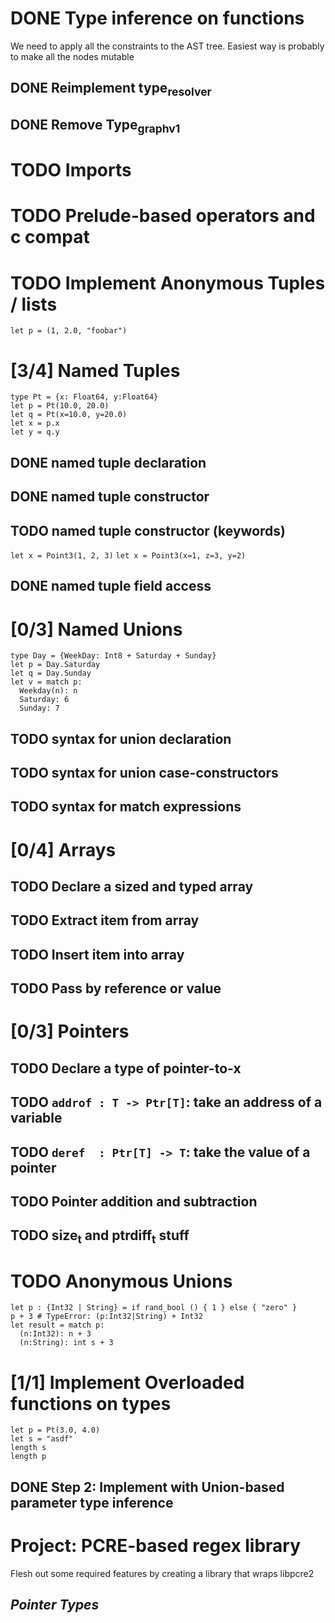 * DONE Type inference on functions
  We need to apply all the constraints to the AST tree.
  Easiest way is probably to make all the nodes mutable
** DONE Reimplement type_resolver
** DONE Remove Type_graph_v1
* TODO Imports
* TODO Prelude-based operators and c compat
* TODO Implement Anonymous Tuples / lists
  #+BEGIN_SRC
  let p = (1, 2.0, "foobar")
  #+END_SRC

* [3/4] Named Tuples
  #+BEGIN_SRC
  type Pt = {x: Float64, y:Float64}
  let p = Pt(10.0, 20.0)
  let q = Pt(x=10.0, y=20.0)
  let x = p.x
  let y = q.y
  #+END_SRC
** DONE named tuple declaration
** DONE named tuple constructor
** TODO named tuple constructor (keywords)
   ~let x = Point3(1, 2, 3)~
   ~let x = Point3(x=1, z=3, y=2)~
** DONE named tuple field access
* [0/3] Named Unions
  #+BEGIN_SRC
  type Day = {WeekDay: Int8 + Saturday + Sunday}
  let p = Day.Saturday
  let q = Day.Sunday
  let v = match p:
    Weekday(n): n
    Saturday: 6
    Sunday: 7
  #+END_SRC
** TODO syntax for union declaration
** TODO syntax for union case-constructors
** TODO syntax for match expressions
* [0/4] Arrays
** TODO Declare a sized and typed array
** TODO Extract item from array
** TODO Insert item into array
** TODO Pass by reference or value
* [0/3] Pointers
** TODO Declare a type of pointer-to-x
** TODO ~addrof : T -> Ptr[T]~: take an address of a variable
** TODO ~deref  : Ptr[T] -> T~: take the value of a pointer
** TODO Pointer addition and subtraction
** TODO size_t and ptrdiff_t stuff
* TODO Anonymous Unions
  #+BEGIN_SRC
  let p : {Int32 | String} = if rand_bool () { 1 } else { "zero" }
  p + 3 # TypeError: (p:Int32|String) + Int32
  let result = match p:
    (n:Int32): n + 3
    (n:String): int s + 3
  #+END_SRC
* [1/1] Implement Overloaded functions on types
  #+BEGIN_SRC
  let p = Pt(3.0, 4.0)
  let s = "asdf"
  length s
  length p
  #+END_SRC
** DONE Step 2: Implement with Union-based parameter type inference

* Project: PCRE-based regex library
Flesh out some required features by creating a library that wraps libpcre2
** [[Pointer Types]]
